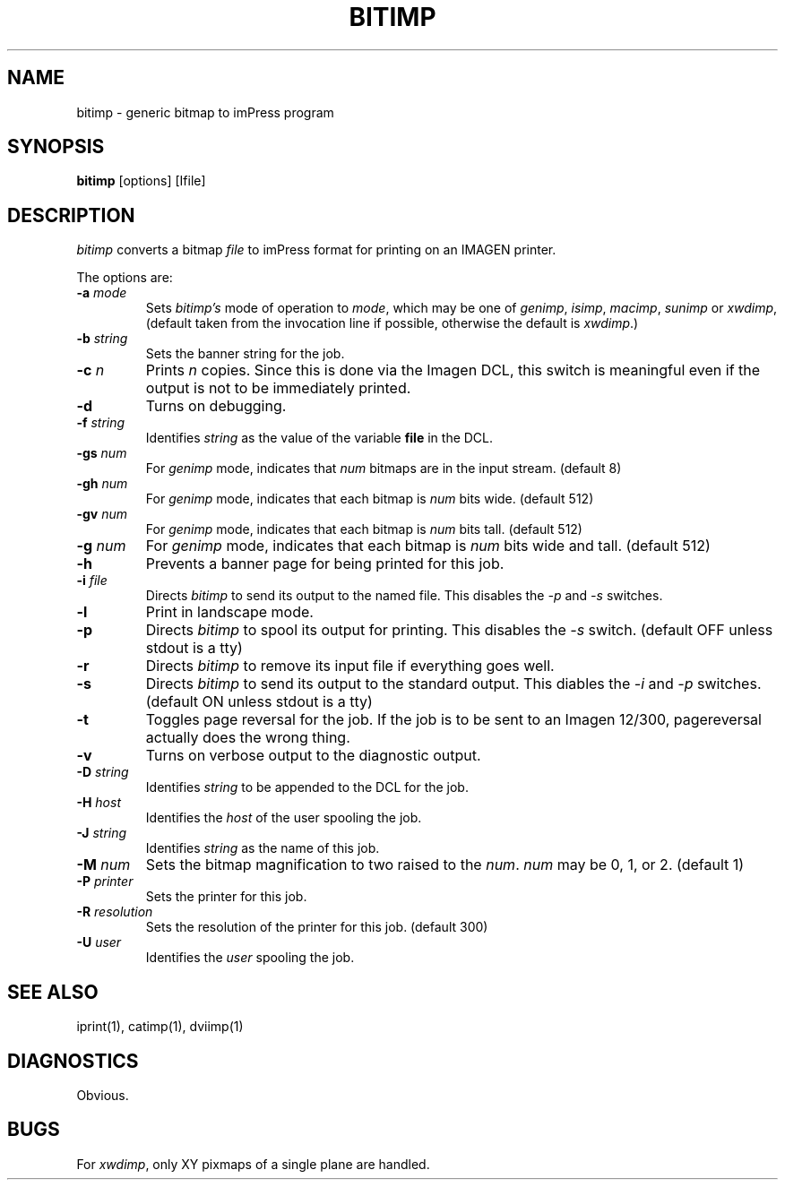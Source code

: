 .TH BITIMP 1 LOCAL
.SH NAME
bitimp \- generic bitmap to imPress program
.SH SYNOPSIS
\fBbitimp\fR
\%[options]
\%[Ifile]
.SH DESCRIPTION
\fIbitimp\fR converts a bitmap \fIfile\fR
to imPress format for printing on an IMAGEN printer.
.PP
The options are:
.TP
.BI \-a\0 mode
Sets \fIbitimp's\fR mode of operation to \fImode\fR,
which may be one of \fIgenimp\fR,
\fIisimp\fR, \fImacimp\fR, \fIsunimp\fR or \fIxwdimp\fR,
(default taken from the invocation line if possible,
otherwise the default is \fIxwdimp\fR.)
.TP
.BI \-b\0 string
Sets the banner string for the job.
.TP
.BI \-c\0 n
Prints \fIn\fR copies.
Since this is done via the Imagen DCL,
this switch is meaningful even if the output is not to be immediately printed.
.TP
.B \-d
Turns on debugging.
.TP
.BI \-f\0 string
Identifies \fIstring\fR as the value of the variable \fBfile\fR in the DCL.
.TP
.BI \-gs\0 num
For \fIgenimp\fR mode,
indicates that \fInum\fR bitmaps are in the input stream.
(default 8)
.TP
.BI \-gh\0 num
For \fIgenimp\fR mode,
indicates that each bitmap is \fInum\fR bits wide.
(default 512)
.TP
.BI \-gv\0 num
For \fIgenimp\fR mode,
indicates that each bitmap is \fInum\fR bits tall.
(default 512)
.TP
.BI \-g\0 num
For \fIgenimp\fR mode,
indicates that each bitmap is \fInum\fR bits wide and tall.
(default 512)
.TP
.B \-h
Prevents a banner page for being printed for this job.
.TP
.BI \-i\0 file
Directs \fIbitimp\fR to send its output to the named file.
This disables the \fI\-p\fR and \fI\-s\fR switches.
.TP
.B \-l
Print in landscape mode.
.TP
.B \-p
Directs \fIbitimp\fR to spool its output for printing.
This disables the \fI\-s\fR switch.
(default OFF unless stdout is a tty)
.TP
.B \-r
Directs \fIbitimp\fR to remove its input file if everything goes well.
.TP
.B \-s
Directs \fIbitimp\fR to send its output to the standard output.
This diables the \fI\-i\fR and \fI\-p\fR switches.
(default ON unless stdout is a tty)
.TP
.B \-t
Toggles page reversal for the job.
If the job is to be sent to an Imagen 12/300,
pagereversal actually does the wrong thing.
.TP
.B \-v
Turns on verbose output to the diagnostic output.
.TP
.BI \-D\0 string
Identifies \fIstring\fR to be appended to the DCL for the job.
.TP
.BI \-H\0 host
Identifies the \fIhost\fR of the user spooling the job.
.TP
.BI \-J\0 string
Identifies \fIstring\fR as the name of this job.
.TP
.BI \-M\0 num
Sets the bitmap magnification to two raised to the \fInum\fR.
\fInum\fR may be 0, 1, or 2.
(default 1)
.TP
.BI \-P\0 printer
Sets the printer for this job.
.TP
.BI \-R\0 resolution
Sets the resolution of the printer for this job.
(default 300)
.TP
.BI \-U\0 user
Identifies the \fIuser\fR spooling the job.
.SH "SEE ALSO"
iprint(1), catimp(1), dviimp(1)
.SH DIAGNOSTICS
Obvious.
.SH BUGS
For \fIxwdimp\fR,
only XY pixmaps of a single plane are handled.

